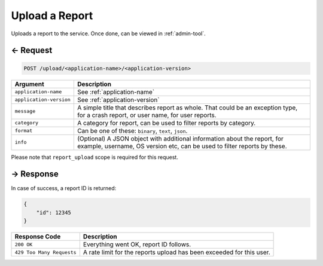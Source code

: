
.. title:: REST API

Upload a Report
===============

Uploads a report to the service. Once done, can be viewed in :ref:`admin-tool`.

← Request
---------

.. code-block:: bash

    POST /upload/<application-name>/<application-version>

.. list-table::
    :header-rows: 1

    * - Argument
      - Description
    * - ``application-name``
      - See :ref:`application-name`
    * - ``application-version``
      - See :ref:`application-version`
    * - ``message``
      - A simple title that describes report as whole.
        That could be an exception type, for a crash report, or user name, for user reports.
    * - ``category``
      - A category for report, can be used to filter reports by category.
    * - ``format``
      - Can be one of these: ``binary``, ``text``, ``json``.
    * - ``info``
      - (Optional) A JSON object with additional information about the report, for example, username, OS version etc,
        can be used to filter reports by these.

Please note that ``report_upload`` scope is required for this request.

→ Response
----------

In case of success, a report ID is returned:

.. code:: json

    {
        "id": 12345
    }

.. list-table::
    :header-rows: 1

    * - Response Code
      - Description
    * - ``200 OK``
      - Everything went OK, report ID follows.
    * - ``429 Too Many Requests``
      - A rate limit for the reports upload has been exceeded for this user.
